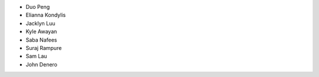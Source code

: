 - Duo Peng
- Elianna Kondylis
- Jacklyn Luu
- Kyle Awayan
- Saba Nafees
- Suraj Rampure
- Sam Lau
- John Denero
